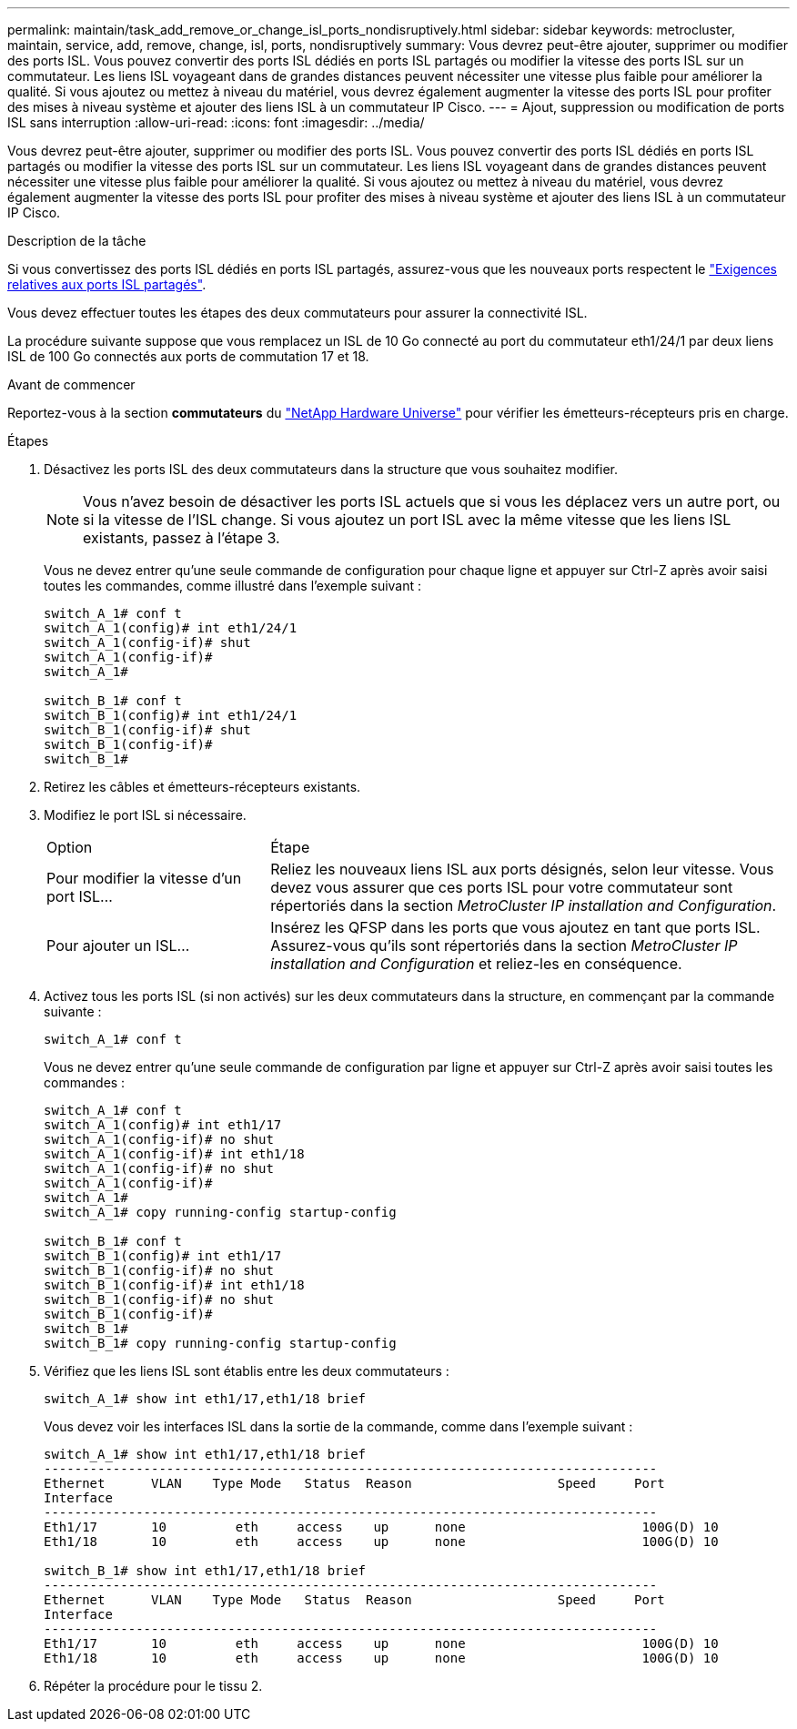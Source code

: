 ---
permalink: maintain/task_add_remove_or_change_isl_ports_nondisruptively.html 
sidebar: sidebar 
keywords: metrocluster, maintain, service, add, remove, change, isl, ports, nondisruptively 
summary: Vous devrez peut-être ajouter, supprimer ou modifier des ports ISL. Vous pouvez convertir des ports ISL dédiés en ports ISL partagés ou modifier la vitesse des ports ISL sur un commutateur. Les liens ISL voyageant dans de grandes distances peuvent nécessiter une vitesse plus faible pour améliorer la qualité. Si vous ajoutez ou mettez à niveau du matériel, vous devrez également augmenter la vitesse des ports ISL pour profiter des mises à niveau système et ajouter des liens ISL à un commutateur IP Cisco. 
---
= Ajout, suppression ou modification de ports ISL sans interruption
:allow-uri-read: 
:icons: font
:imagesdir: ../media/


[role="lead"]
Vous devrez peut-être ajouter, supprimer ou modifier des ports ISL. Vous pouvez convertir des ports ISL dédiés en ports ISL partagés ou modifier la vitesse des ports ISL sur un commutateur. Les liens ISL voyageant dans de grandes distances peuvent nécessiter une vitesse plus faible pour améliorer la qualité. Si vous ajoutez ou mettez à niveau du matériel, vous devrez également augmenter la vitesse des ports ISL pour profiter des mises à niveau système et ajouter des liens ISL à un commutateur IP Cisco.

.Description de la tâche
Si vous convertissez des ports ISL dédiés en ports ISL partagés, assurez-vous que les nouveaux ports respectent le link:../install-ip/concept_considerations_layer_2.html["Exigences relatives aux ports ISL partagés"].

Vous devez effectuer toutes les étapes des deux commutateurs pour assurer la connectivité ISL.

La procédure suivante suppose que vous remplacez un ISL de 10 Go connecté au port du commutateur eth1/24/1 par deux liens ISL de 100 Go connectés aux ports de commutation 17 et 18.

.Avant de commencer
Reportez-vous à la section *commutateurs* du link:https://hwu.netapp.com/["NetApp Hardware Universe"^] pour vérifier les émetteurs-récepteurs pris en charge.

.Étapes
. Désactivez les ports ISL des deux commutateurs dans la structure que vous souhaitez modifier.
+
--

NOTE: Vous n'avez besoin de désactiver les ports ISL actuels que si vous les déplacez vers un autre port, ou si la vitesse de l'ISL change. Si vous ajoutez un port ISL avec la même vitesse que les liens ISL existants, passez à l'étape 3.

--
+
Vous ne devez entrer qu'une seule commande de configuration pour chaque ligne et appuyer sur Ctrl-Z après avoir saisi toutes les commandes, comme illustré dans l'exemple suivant :

+
[listing]
----

switch_A_1# conf t
switch_A_1(config)# int eth1/24/1
switch_A_1(config-if)# shut
switch_A_1(config-if)#
switch_A_1#

switch_B_1# conf t
switch_B_1(config)# int eth1/24/1
switch_B_1(config-if)# shut
switch_B_1(config-if)#
switch_B_1#
----
. Retirez les câbles et émetteurs-récepteurs existants.
. Modifiez le port ISL si nécessaire.
+
[cols="30,70"]
|===


| Option | Étape 


 a| 
Pour modifier la vitesse d'un port ISL...
 a| 
Reliez les nouveaux liens ISL aux ports désignés, selon leur vitesse. Vous devez vous assurer que ces ports ISL pour votre commutateur sont répertoriés dans la section _MetroCluster IP installation and Configuration_.



 a| 
Pour ajouter un ISL...
 a| 
Insérez les QFSP dans les ports que vous ajoutez en tant que ports ISL. Assurez-vous qu'ils sont répertoriés dans la section _MetroCluster IP installation and Configuration_ et reliez-les en conséquence.

|===
. Activez tous les ports ISL (si non activés) sur les deux commutateurs dans la structure, en commençant par la commande suivante :
+
`switch_A_1# conf t`

+
Vous ne devez entrer qu'une seule commande de configuration par ligne et appuyer sur Ctrl-Z après avoir saisi toutes les commandes :

+
[listing]
----
switch_A_1# conf t
switch_A_1(config)# int eth1/17
switch_A_1(config-if)# no shut
switch_A_1(config-if)# int eth1/18
switch_A_1(config-if)# no shut
switch_A_1(config-if)#
switch_A_1#
switch_A_1# copy running-config startup-config

switch_B_1# conf t
switch_B_1(config)# int eth1/17
switch_B_1(config-if)# no shut
switch_B_1(config-if)# int eth1/18
switch_B_1(config-if)# no shut
switch_B_1(config-if)#
switch_B_1#
switch_B_1# copy running-config startup-config
----
. Vérifiez que les liens ISL sont établis entre les deux commutateurs :
+
`switch_A_1# show int eth1/17,eth1/18 brief`

+
Vous devez voir les interfaces ISL dans la sortie de la commande, comme dans l'exemple suivant :

+
[listing]
----
switch_A_1# show int eth1/17,eth1/18 brief
--------------------------------------------------------------------------------
Ethernet      VLAN    Type Mode   Status  Reason                   Speed     Port
Interface                                                                                                        Ch #
--------------------------------------------------------------------------------
Eth1/17       10         eth     access    up      none                       100G(D) 10
Eth1/18       10         eth     access    up      none                       100G(D) 10

switch_B_1# show int eth1/17,eth1/18 brief
--------------------------------------------------------------------------------
Ethernet      VLAN    Type Mode   Status  Reason                   Speed     Port
Interface                                                                                                        Ch #
--------------------------------------------------------------------------------
Eth1/17       10         eth     access    up      none                       100G(D) 10
Eth1/18       10         eth     access    up      none                       100G(D) 10
----
. Répéter la procédure pour le tissu 2.

